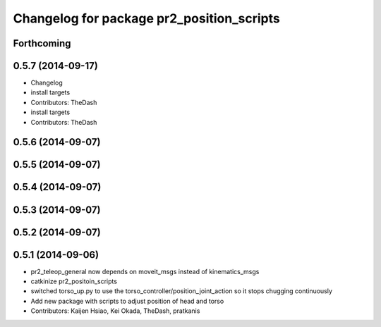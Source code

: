 ^^^^^^^^^^^^^^^^^^^^^^^^^^^^^^^^^^^^^^^^^^
Changelog for package pr2_position_scripts
^^^^^^^^^^^^^^^^^^^^^^^^^^^^^^^^^^^^^^^^^^

Forthcoming
-----------

0.5.7 (2014-09-17)
------------------
* Changelog
* install targets
* Contributors: TheDash

* install targets
* Contributors: TheDash

0.5.6 (2014-09-07)
------------------

0.5.5 (2014-09-07)
------------------

0.5.4 (2014-09-07)
------------------

0.5.3 (2014-09-07)
------------------

0.5.2 (2014-09-07)
------------------

0.5.1 (2014-09-06)
------------------
* pr2_teleop_general now depends on moveit_msgs instead of kinematics_msgs
* catkinize pr2_positoin_scripts
* switched torso_up.py to use the torso_controller/position_joint_action so it stops chugging continuously
* Add new package with scripts to adjust position of head and torso
* Contributors: Kaijen Hsiao, Kei Okada, TheDash, pratkanis
